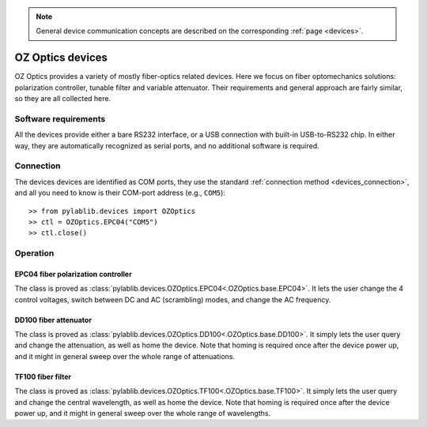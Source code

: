 .. _misc_ozoptics:

.. note::
    General device communication concepts are described on the corresponding :ref:`page <devices>`.

OZ Optics devices
==============================

OZ Optics provides a variety of mostly fiber-optics related devices. Here we focus on fiber optomechanics solutions: polarization controller, tunable filter and variable attenuator. Their requirements and general approach are fairly similar, so they are all collected here.


Software requirements
-----------------------

All the devices provide either a bare RS232 interface, or a USB connection with built-in USB-to-RS232 chip. In either way, they are automatically recognized as serial ports, and no additional software is required.


Connection
-----------------------

The devices devices are identified as COM ports, they use the standard :ref:`connection method <devices_connection>`, and all you need to know is their COM-port address (e.g., ``COM5``)::

    >> from pylablib.devices import OZOptics
    >> ctl = OZOptics.EPC04("COM5")
    >> ctl.close()

Operation
-----------------------

.. _misc_ozoptics_epc04:

EPC04 fiber polarization controller
~~~~~~~~~~~~~~~~~~~~~~~~~~~~~~~~~~~~~

The class is proved as :class:`pylablib.devices.OZOptics.EPC04<.OZOptics.base.EPC04>`. It lets the user change the 4 control voltages, switch between DC and AC (scrambling) modes, and change the AC frequency.


.. _misc_ozoptics_dd100:

DD100 fiber attenuator
~~~~~~~~~~~~~~~~~~~~~~~~~~~~~~~~~~~~~

The class is proved as :class:`pylablib.devices.OZOptics.DD100<.OZOptics.base.DD100>`. It simply lets the user query and change the attenuation, as well as home the device. Note that homing is required once after the device power up, and it might in general sweep over the whole range of attenuations.


.. _misc_ozoptics_tf100:

TF100 fiber filter
~~~~~~~~~~~~~~~~~~~~~~~~~~~~~~

The class is proved as :class:`pylablib.devices.OZOptics.TF100<.OZOptics.base.TF100>`. It simply lets the user query and change the central wavelength, as well as home the device. Note that homing is required once after the device power up, and it might in general sweep over the whole range of wavelengths.